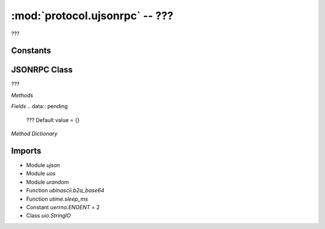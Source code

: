 :mod:`protocol.ujsonrpc` -- ???
===============================

.. module:: protocol.ujsonrpc
   :synopsis: ???

???

Constants
---------

.. data:: _ID_PREFIX
   :value: b'{"i":'

   ???

.. data:: _PARAMS
   :value: b',"p":'

   ???

.. data:: _ID
   :value: b',"i":'

   ???

.. data:: _ERROR
   :value: b',"e":'

   ???

.. data:: _SUFFIX
   :value: b'}\r'

   ???

.. data:: _SUSPENDED_MSG_PATH_
   :value: ./suspended_msg

   ???

.. data:: _CARRIAGE_RETURN
   :value: b'\r'

   ???

.. data:: NO_RESPONSE
   :value: {}

   ???

.. data:: _METHOD_PREFIX
   :value: b'{"m":'

   ???

.. data:: _RESPONSE
   :value: b',"r":'

   ???

JSONRPC Class
-------------
.. class:: JSONRPC(???)

   ???

   *Methods*

   .. method:: _pop_suspend_message(???)

      ???

   .. method:: clear_methods(???)

      ???

   .. method:: emit_large(???)

      ???

   .. method:: reply(???)

      ???

   .. method:: _handle_message(???)

      ???

   .. method:: suspend_current_message(???)

      ???

   .. method:: error(???)

      ???

   .. method:: add_method(???)

      ???

   .. method:: parse_chunk(???)

      ???

   .. method:: cancel_call(???)

      ???

   .. method:: parse_buffer(???)

      ???

   .. method:: emit(???)

      ???

   .. method:: call(???)

      ???

   .. method:: resume_suspended_msg(???)

      ???

   .. property:: stream

      ???

   *Fields*
   .. data:: pending
      ???  Default value = {}

   *Method Dictionary*

   .. data:: methods
      :value: {'scratch.display_animation': <bound_method>, 'scratch.motor_pwm': <bound_method>, 'set_hub_name': <bound_method>, 'scratch.play_sound': <bound_method>, 'get_linegraph_monitor_info': <bound_method>, 'reset_program_time': <bound_method>, 'set_port_mode': <bound_method>, 'scratch.motor_go_direction_to_position': <bound_method>, 'sync_display': <bound_method>, 'scratch.reset_yaw': <bound_method>, 'scratch.when_sensor_changed': <bound_method>, 'scratch.motor_run_timed': <bound_method>, 'scratch.move_stop': <bound_method>, 'program_execute': <bound_method>, 'scratch.when_sensor_force_released': <bound_method>, 'remove_project': <bound_method>, 'start_write_program': <bound_method>, 'get_storage_status': <bound_method>, 'scratch.sound_beep': <bound_method>, 'scratch.sound_off': <bound_method>, 'scratch.display_set_pixel': <bound_method>, 'scratch.ultrasonic_light_up': <bound_method>, 'scratch.motor_start': <bound_method>, 'delete_linegraph_file': <bound_method>, 'program_terminate': <bound_method>, 'scratch.display_rotate_direction': <bound_method>, 'scratch.display_image': <bound_method>, 'scratch.move_start_powers': <bound_method>, 'scratch.sound_beep_for_time': <bound_method>, 'get_program_time': <bound_method>, 'move_project': <bound_method>, 'get_hub_info': <bound_method>, 'scratch.center_button_lights': <bound_method>, 'scratch.motor_position': <bound_method>, 'scratch.move_start_speeds': <bound_method>, 'program_modechange': <bound_method>, 'scratch.move_tank_degrees': <bound_method>, 'scratch.motor_go_to_relative_position': <bound_method>, 'write_package': <bound_method>, 'scratch.display_rotate_orientation': <bound_method>, 'scratch.display_image_for': <bound_method>, 'scratch.when_sensor_force_bumped': <bound_method>, 'scratch.move_tank_time': <bound_method>, 'scratch.wait_gesture': <bound_method>, 'scratch.motor_run_for_degrees': <bound_method>, 'trigger_current_state': <bound_method>, 'scratch.display_clear': <bound_method>, 'scratch.motor_stop': <bound_method>, 'scratch.motor_adjust_offset': <bound_method>, 'start_program_time': <bound_method>, 'scratch.motor_set_position': <bound_method>, 'scratch.display_text': <bound_method>, 'get_linegraph_monitor_package': <bound_method>}

      Seems to be a lookup table binding scratch API commands to specific
      methods?

Imports
-------
* Module `ujson`
* Module `uos`
* Module `urandom`
* Function `ubinascii.b2a_base64`
* Function `utime.sleep_ms`
* Constant `uerrno.ENOENT` = 2
* Class `uio.StringIO`